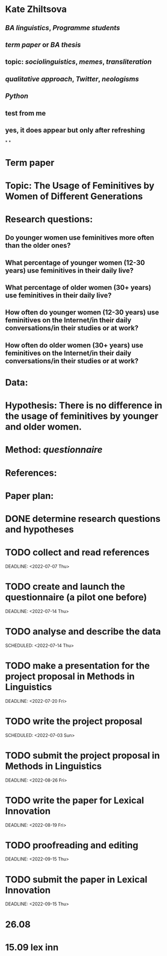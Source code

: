 * Kate Zhiltsova
** [[BA linguistics]], [[Programme students]]
** [[term paper]] or [[BA thesis]]
** topic: [[sociolinguistics]], [[memes]], [[transliteration]]
** [[qualitative approach]], [[Twitter]], [[neologisms]]
** [[Python]]
** test from me
** yes, it does appear but only after refreshing
*
*
* *Term paper*
:PROPERTIES:
:collapsed: true
:heading: true
:END:
* *Topic:* The Usage of Feminitives by Women of Different Generations
* *Research questions:*
** Do younger women use feminitives more often than the older ones?
** What percentage of younger women (12-30 years) use feminitives in their daily live?
** What percentage of older women (30+ years) use feminitives in their daily live?
** How often do younger women (12-30 years) use feminitives on the Internet/in their daily conversations/in their studies or at work?
** How often do older women (30+ years) use feminitives on the Internet/in their daily conversations/in their studies or at work?
* *Data*:
* *Hypothesis:* There is no difference in the usage of feminitives by younger and older women.
* *Method*: [[questionnaire]]
* *References*:
* *Paper plan:*
* DONE determine research questions and hypotheses
* TODO collect and read references
SCHEDULED: <2022-06-23 Thu>
DEADLINE: <2022-07-07 Thu>
* TODO create and launch the questionnaire (a pilot one before)
SCHEDULED: <2022-07-07 Thu>
DEADLINE: <2022-07-14 Thu>
* TODO analyse and describe the data
DEADLINE: <2022-07-21 Thu>
SCHEDULED: <2022-07-14 Thu>
* TODO make a presentation for the project proposal in Methods in Linguistics
SCHEDULED: <2022-07-03 Sun>
DEADLINE: <2022-07-20 Fri>
* TODO write the project proposal
DEADLINE: <2022-08-26 Fri>
SCHEDULED: <2022-07-03 Sun>
* TODO submit the project proposal in Methods in Linguistics
SCHEDULED: <2022-07-21 Thu>
DEADLINE: <2022-08-26 Fri>
* TODO write the paper for Lexical Innovation
SCHEDULED: <2022-08-01 Mon>
DEADLINE: <2022-08-19 Fri>
* TODO proofreading and editing
SCHEDULED: <2022-06-09 Thu>
DEADLINE: <2022-09-15 Thu>
* TODO submit the paper in Lexical Innovation
SCHEDULED: <2022-09-01 Thu>
DEADLINE: <2022-09-15 Thu>
* 26.08
* 15.09 lex inn